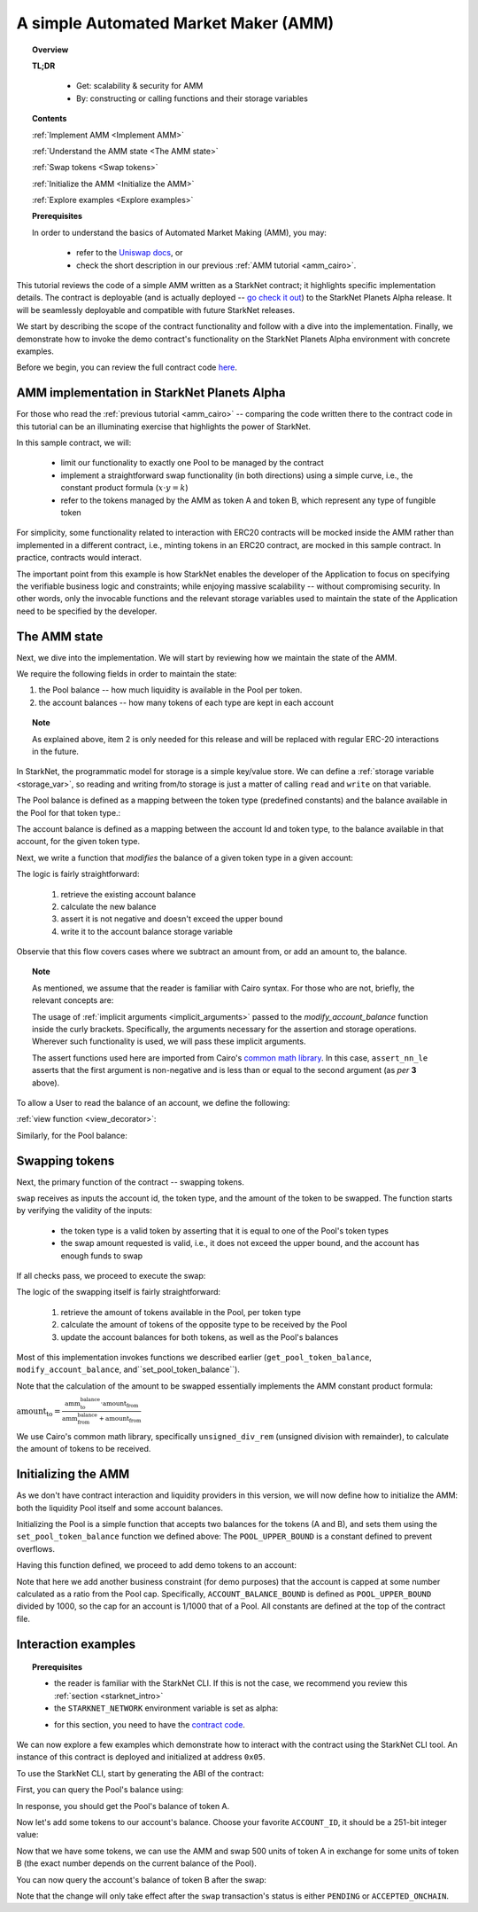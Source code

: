 .. proofedDate proof done pre PR approval

.. comment DONE-Does "For those who read the previous tutorial" refer to the "Writing Unit Tests" page?

.. suggestedEdit1 DONE{wip "As mentioned, we assume that the reader is familiar with Cairo syntax.""} I have tried to separate this out as a note as it does not belong to the main flow, i.e. readers that are familiar with the Cairo syntax > problems are  {implicit arguments passed to this function inside the curly brackets} NOT clear which function "this function" refers to -- the view function that follows? i.e. the implicit function is passed to the view function??

.. suggestedEdit2 DONE{This functionality is not inherent to AMM functionality.} > I am not clear > is this saying that that AMMs do not have to include a minting function? > Consider clarification.


.. suggestedEdit3 TEST-ONLY=DONECode block:{".. test ":"":"assert codes['starknet_env'] == codes['amm_starknet_env']} Does not render

.. suggestedEdit4 DONE{Pool’s balance of token 1.} > Should the tokens not be A and B as per the rest of the tutorial?

.. _amm_starknet:

A simple Automated Market Maker (AMM)
=====================================

.. topic:: Overview

    **TL;DR**

        - Get: scalability & security for AMM
        - By: constructing or calling functions and their storage variables

    **Contents**

    :ref:`Implement AMM <Implement AMM>`

    :ref:`Understand the AMM state <The AMM state>`

    :ref:`Swap tokens <Swap tokens>`

    :ref:`Initialize the AMM <Initialize the AMM>`

    :ref:`Explore examples <Explore examples>`

    **Prerequisites**

    In order to understand the basics of Automated Market Making (AMM), you may:

        - refer to the `Uniswap docs <https://uniswap.org/docs/v2/protocol-overview/how-uniswap-works/>`_, or
        - check the short description in our previous :ref:`AMM tutorial <amm_cairo>`.

This tutorial reviews the code of a simple AMM written as a StarkNet contract; it highlights specific implementation details. The contract is deployable (and is actually deployed
-- `go check it out <https://amm-demo.starknet.starkware.co>`_)
to the StarkNet Planets Alpha release. It will be seamlessly deployable and compatible with future StarkNet releases.

We start by describing the scope of the contract functionality and follow with a dive into the implementation.
Finally, we demonstrate how to invoke the demo contract's functionality on the StarkNet Planets Alpha environment with concrete examples.

Before we begin, you can review the full contract code `here
<https://github.com/starkware-libs/cairo-lang/blob/master/src/starkware/starknet/
apps/amm_sample/amm_sample.cairo>`_.

.. _Implement AMM:

AMM implementation in StarkNet Planets Alpha
--------------------------------------------

For those who read the :ref:`previous tutorial <amm_cairo>` -- comparing the code written there to the contract code in this tutorial can be an illuminating exercise that highlights the power of StarkNet.

In this sample contract, we will:

    * limit our functionality to exactly one Pool to be managed by the contract
    * implement a straightforward swap functionality (in both directions) using a simple curve, i.e., the constant product formula (:math:`x \cdot y = k`)
    * refer to the tokens managed by the AMM as token A and token B, which represent any type of fungible token

For simplicity, some functionality related to interaction with ERC20 contracts will be mocked inside the AMM rather than implemented in a different contract, i.e., minting tokens in an ERC20 contract, are mocked in this sample contract. In practice, contracts would interact.

The important point from this example is how StarkNet enables the developer of the Application to focus on specifying the verifiable business logic and constraints;
while enjoying massive scalability -- without compromising security. In other words, only the invocable functions and the relevant storage variables used to maintain the state of the Application need to be specified by the developer.


.. _The AMM state:

The AMM state
--------------

Next, we dive into the implementation. We will start by reviewing how we maintain the state of the AMM.

We require the following fields in order to maintain the state:


1.  the Pool balance -- how much liquidity is available in the Pool per token.
2.  the account balances -- how many tokens of each type are kept in each account

.. topic:: Note

    As explained above, item 2 is only needed for this release and will be replaced with regular ERC-20 interactions in the future.

In StarkNet, the programmatic model for storage is a simple key/value store.
We can define a :ref:`storage variable <storage_var>`, so reading and writing from/to
storage is just a matter of calling ``read`` and ``write`` on that variable.

The Pool balance is defined as a mapping between the token type (predefined constants) and the balance available in the Pool for that token type.:

.. tested-code:: cairo sn_amm_pool_balance

    @storage_var
    func pool_balance(token_type : felt) -> (balance : felt):
    end

The account balance is defined as a mapping between the account Id and token type, to the balance available in that account, for the given token type.

.. tested-code:: cairo sn_amm_account_balance

    @storage_var
    func account_balance(account_id : felt, token_type : felt) -> (
            balance : felt):
    end


Next, we write a function that *modifies* the balance of a given token type in a given account:

.. tested-code:: cairo sn_amm_modify_account

    func modify_account_balance{
            storage_ptr : Storage*, pedersen_ptr : HashBuiltin*,
            range_check_ptr}(
            account_id : felt, token_type : felt, amount : felt):
        let (current_balance) = account_balance.read(
            account_id, token_type)
        tempvar new_balance = current_balance + amount
        assert_nn_le(new_balance, BALANCE_UPPER_BOUND - 1)
        account_balance.write(
            account_id=account_id,
            token_type=token_type,
            value=new_balance)
        return ()
    end

The logic is fairly straightforward:

    1. retrieve the existing account balance
    2. calculate the new balance
    3. assert it is not negative and doesn't exceed the upper bound
    4. write it to the account balance storage variable

Observie that this flow covers cases where we subtract an amount from, or add an amount to, the balance.

.. topic:: Note

    As mentioned, we assume that the reader is familiar with Cairo syntax.
    For those who are not, briefly, the relevant concepts are:

    The usage of :ref:`implicit arguments <implicit_arguments>` passed to the `modify_account_balance` function inside the curly brackets. Specifically, the arguments necessary for the assertion and storage operations. Wherever such functionality is used, we will pass these implicit arguments.

    The assert functions used here are imported from Cairo's `common math library <https://github.com/starkware-libs/cairo-lang/blob/master/src/starkware/cairo/common/math.cairo>`_. In this case, ``assert_nn_le`` asserts that the first argument is non-negative and is less than or equal to the second argument (as *per* **3** above).

To allow a User to read the balance of an account, we define the following:

:ref:`view function <view_decorator>`:

.. tested-code:: cairo sn_amm_get_account

    @view
    func get_account_token_balance{
            storage_ptr : Storage*, pedersen_ptr : HashBuiltin*,
            range_check_ptr}(
            account_id : felt, token_type : felt) -> (
            balance : felt):
        return account_balance.read(account_id, token_type)
    end

Similarly, for the Pool balance:

.. tested-code:: cairo sn_amm_get_set_account

    func set_pool_token_balance{
            storage_ptr : Storage*, pedersen_ptr : HashBuiltin*,
            range_check_ptr}(token_type : felt, balance : felt):
        assert_nn_le(balance, BALANCE_UPPER_BOUND - 1)
        pool_balance.write(token_type, balance)
        return ()
    end

    @view
    func get_pool_token_balance{
            storage_ptr : Storage*, pedersen_ptr : HashBuiltin*,
            range_check_ptr}(token_type : felt) -> (balance : felt):
        return pool_balance.read(token_type)
    end

.. _Swap tokens:

Swapping tokens
----------------

Next, the primary function of the contract -- swapping tokens.

.. tested-code:: cairo sn_amm_swap

    func swap{
            storage_ptr : Storage*, pedersen_ptr : HashBuiltin*,
            range_check_ptr}(
            account_id : felt, token_from : felt,
            amount_from : felt) -> (amount_to : felt):
        # Verify that token_from is either TOKEN_TYPE_A or TOKEN_TYPE_B.
        assert (token_from - TOKEN_TYPE_A) * (token_from - TOKEN_TYPE_B) = 0

        # Check requested amount_from is valid.
        assert_nn_le(amount_from, BALANCE_UPPER_BOUND - 1)

        # Check User has enough funds.
        let (account_from_balance) = get_account_token_balance(
            account_id=account_id, token_type=token_from)
        assert_le(amount_from, account_from_balance)

        # Execute the actual swap.
        let (token_to) = get_opposite_token(token_type=token_from)
        let (amount_to) = do_swap(
            account_id=account_id,
            token_from=token_from,
            token_to=token_to,
            amount_from=amount_from)

        return (amount_to=amount_to)
    end

``swap`` receives as inputs the account id, the token type, and the amount of the token to be swapped. The function starts by verifying the validity of the inputs:

    *   the token type is a valid token by asserting that it is equal to one of the Pool's token types
    *   the swap amount requested is valid, i.e., it does not exceed the upper bound, and the account has enough funds to swap

If all checks pass, we proceed to execute the swap:

.. tested-code:: cairo sn_amm_do_swap

    func do_swap{
            storage_ptr : Storage*, pedersen_ptr : HashBuiltin*,
            range_check_ptr}(
            account_id : felt, token_from : felt, token_to : felt,
            amount_from : felt) -> (amount_to : felt):
        alloc_locals

        # Get pool balance.
        let (local amm_from_balance) = get_pool_token_balance(
            token_type=token_from)
        let (local amm_to_balance) = get_pool_token_balance(
            token_type=token_to)

        # Calculate swap amount.
        let (local amount_to, _) = unsigned_div_rem(
            amm_to_balance * amount_from,
            amm_from_balance + amount_from)

        # Update token_from balances.
        modify_account_balance(
            account_id=account_id,
            token_type=token_from,
            amount=-amount_from)
        set_pool_token_balance(
            token_type=token_from,
            balance=amm_from_balance + amount_from)

        # Update token_to balances.
        modify_account_balance(
            account_id=account_id,
            token_type=token_to,
            amount=amount_to)
        set_pool_token_balance(
            token_type=token_to, balance=amm_to_balance - amount_to)
        return (amount_to=amount_to)
    end

The logic of the swapping itself is fairly straightforward:

    1. retrieve the amount of tokens available in the Pool, per token type
    2. calculate the amount of tokens of the opposite type to be received by the Pool
    3. update the account balances for both tokens, as well as the Pool's balances

Most of this implementation invokes functions we described earlier (``get_pool_token_balance``, ``modify_account_balance``, and``set_pool_token_balance``).


Note that the calculation of the amount to be swapped essentially implements the AMM constant product formula:

:math:`\text{amount_to} =
\frac{\text{amm_to_balance} \cdot \text{amount_from}}
{\text{amm_from_balance} + \text{amount_from}}`

We use Cairo's common math library, specifically ``unsigned_div_rem`` (unsigned division with remainder), to calculate the amount of tokens to be received.

.. _Initialize the AMM:

Initializing the AMM
---------------------

As we don't have contract interaction and liquidity providers in this version, we will now define how to initialize the AMM: both the liquidity Pool itself and some account balances.

.. tested-code:: cairo sn_amm_init_amm

    @external
    func init_pool{
            storage_ptr : Storage*, pedersen_ptr : HashBuiltin*,
            range_check_ptr}(token_a : felt, token_b : felt):
        assert_nn_le(token_a, POOL_UPPER_BOUND - 1)
        assert_nn_le(token_b, POOL_UPPER_BOUND - 1)

        set_pool_token_balance(token_type=TOKEN_TYPE_A, bal=token_a)
        set_pool_token_balance(token_type=TOKEN_TYPE_B, bal=token_b)

        return ()
    end

Initializing the Pool is a simple function that accepts two balances for the tokens (A and B), and sets them using the ``set_pool_token_balance`` function we defined above:
The ``POOL_UPPER_BOUND`` is a constant defined to prevent overflows.

Having this function defined, we proceed to add demo tokens to an account:

.. tested-code:: cairo sn_amm_add_tokens

    @external
    func add_demo_token{
            storage_ptr : Storage*, pedersen_ptr : HashBuiltin*,
            range_check_ptr}(
            account_id : felt, token_a_amount : felt,
            token_b_amount : felt):
        # Make sure the account's balance is much smaller than Pool init balance.
        assert_nn_le(token_a_amount, ACCOUNT_BALANCE_BOUND - 1)
        assert_nn_le(token_b_amount, ACCOUNT_BALANCE_BOUND - 1)

        modify_account_balance(
            account_id=account_id,
            token_type=TOKEN_TYPE_A,
            amount=token_a_amount)
        modify_account_balance(
            account_id=account_id,
            token_type=TOKEN_TYPE_B,
            amount=token_b_amount)

        return ()
    end

Note that here we add another business constraint (for demo purposes) that the account is capped at some number calculated as a ratio from the Pool cap. Specifically, ``ACCOUNT_BALANCE_BOUND`` is defined as ``POOL_UPPER_BOUND`` divided by 1000, so the cap for an account is 1/1000 that of a Pool. All constants are defined at the top of the contract file.

.. _Explore examples:

Interaction examples
--------------------

.. topic:: Prerequisites

    * the reader is familiar with the StarkNet CLI. If this is not the case, we recommend you review this :ref:`section <starknet_intro>`

    * the ``STARKNET_NETWORK`` environment variable is set as alpha:

    .. tested-code:: bash amm_starknet_env

        export STARKNET_NETWORK=alpha

    * for this section, you need to have the `contract code <https://github.com/starkware-libs/cairo-lang/blob/master/src/starkware/starknet/apps/amm_sample/amm_sample.cairo>`_.

.. test::

    assert codes['starknet_env'] == codes['amm_starknet_env']

We can now explore a few examples which demonstrate how to interact with the contract using the StarkNet CLI tool. An instance of this contract is deployed and initialized at address ``0x05``.


To use the StarkNet CLI, start by generating the ABI of the contract:

.. tested-code:: bash amm_sample_compile

    starknet-compile amm_sample.cairo \
        --output amm_sample_compiled.json \
        --abi amm_sample_abi.json

First, you can query the Pool's balance using:

.. tested-code:: bash sn_amm_call_pool_balance

    starknet call \
        --address 5 \
        --abi amm_sample_abi.json \
        --function get_pool_token_balance \
        --inputs 1

In response, you should get the Pool's balance of token A.

Now let's add some tokens to our account's balance. Choose your favorite ``ACCOUNT_ID``, it should
be a 251-bit integer value:

.. tested-code:: bash sn_amm_invoke_add_tokens

    starknet invoke \
        --address 5 \
        --abi amm_sample_abi.json \
        --function add_demo_token \
        --inputs ACCOUNT_ID 1000 1000

Now that we have some tokens, we can use the AMM and swap 500 units of token A in exchange for some units of token B (the exact number depends on the current balance of the Pool).

.. tested-code:: bash sn_amm_invoke_swap

    starknet invoke \
        --address 5 \
        --abi amm_sample_abi.json \
        --function swap \
        --inputs ACCOUNT_ID 1 500

You can now query the account's balance of token B after the swap:

.. tested-code:: bash sn_amm_call_account_balance

    starknet call \
        --address 5 \
        --abi amm_sample_abi.json \
        --function get_account_token_balance \
        --inputs ACCOUNT_ID 2

Note that the change will only take effect after the ``swap`` transaction's status
is either ``PENDING`` or ``ACCEPTED_ONCHAIN``.

